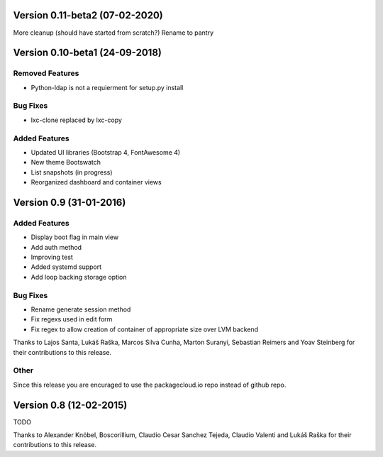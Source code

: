 Version 0.11-beta2 (07-02-2020)
===========================================================

More cleanup (should have started from scratch?)
Rename to pantry

Version 0.10-beta1 (24-09-2018)
===========================================================

Removed Features
-----------------------

* Python-ldap is not a requierment for setup.py install

Bug Fixes
-----------------------
* lxc-clone replaced by lxc-copy

Added Features
-----------------------

* Updated UI libraries (Bootstrap 4, FontAwesome 4)
* New theme Bootswatch
* List snapshots (in progress)
* Reorganized dashboard and container views

Version 0.9 (31-01-2016)
===========================================================

Added Features
-----------------------

* Display boot flag in main view
* Add auth method
* Improving test
* Added systemd support
* Add loop backing storage option

Bug Fixes
-----------------------

* Rename generate session method
* Fix regexs used in edit form
* Fix regex to allow creation of container of appropriate size over LVM backend

Thanks to Lajos Santa, Lukáš Raška, Marcos Silva Cunha, Marton Suranyi, Sebastian Reimers and Yoav Steinberg for their contributions to this release.


Other
------------------------

Since this release you are encuraged to use the packagecloud.io repo instead of github repo.


Version 0.8 (12-02-2015)
===========================================================

TODO

Thanks to Alexander Knöbel, Boscorillium, Claudio Cesar Sanchez Tejeda,
Claudio Valenti and Lukáš Raška for their contributions to this release.
